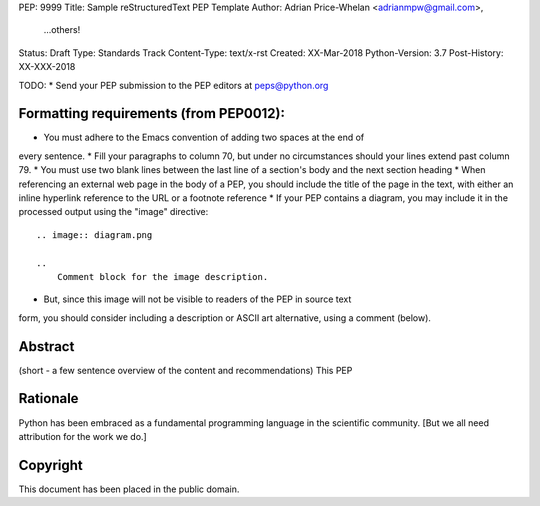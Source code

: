 PEP: 9999
Title: Sample reStructuredText PEP Template
Author: Adrian Price-Whelan <adrianmpw@gmail.com>,
        ...others!
Status: Draft
Type: Standards Track
Content-Type: text/x-rst
Created: XX-Mar-2018
Python-Version: 3.7
Post-History: XX-XXX-2018

TODO:
* Send your PEP submission to the PEP editors at peps@python.org

Formatting requirements (from PEP0012):
=======================================
* You must adhere to the Emacs convention of adding two spaces at the end of
every sentence.
* Fill your paragraphs to column 70, but under no circumstances should your
lines extend past column 79.
* You must use two blank lines between the last line of a section's body
and the next section heading
* When referencing an external web page in the body of a PEP, you should include
the title of the page in the text, with either an inline hyperlink reference to
the URL or a footnote reference
* If your PEP contains a diagram, you may include it in the processed
output using the "image" directive::

    .. image:: diagram.png

    ..
        Comment block for the image description.

* But, since this image will not be visible to readers of the PEP in source text
form, you should consider including a description or ASCII art alternative,
using a comment (below).

Abstract
========

(short - a few sentence overview of the content and recommendations)
This PEP


Rationale
=========

Python has been embraced as a fundamental programming language in the scientific
community. [But we all need attribution for the work we do.]





Copyright
=========

This document has been placed in the public domain.



..
   Local Variables:
   mode: indented-text
   indent-tabs-mode: nil
   sentence-end-double-space: t
   fill-column: 70
   coding: utf-8
   End:
